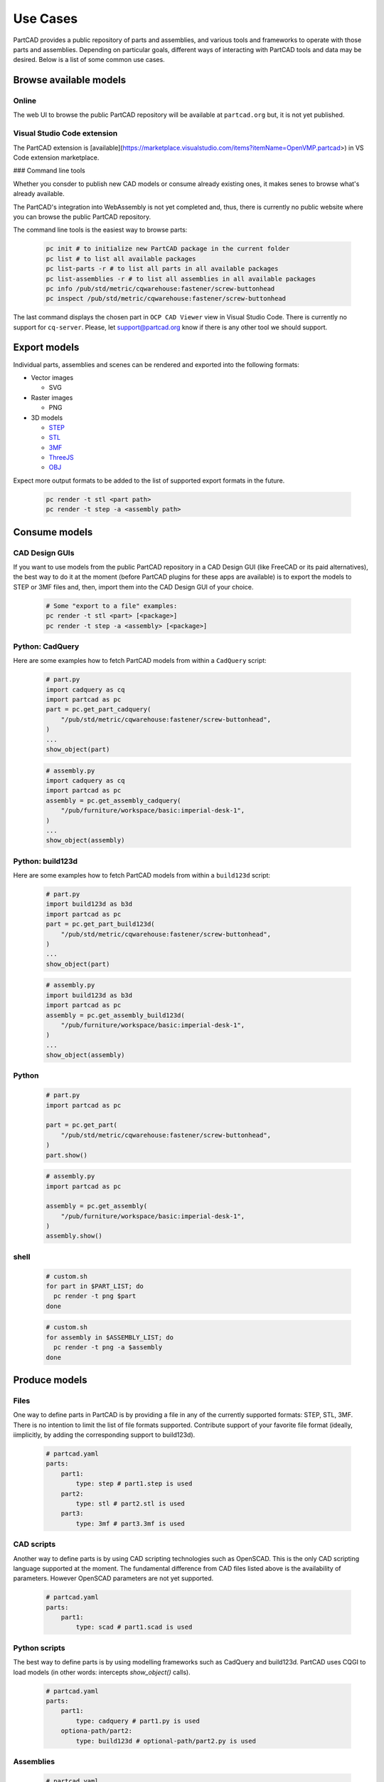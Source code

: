 Use Cases
#########

PartCAD provides a public repository of parts and assemblies, and various tools
and frameworks to operate with those parts and assemblies.
Depending on particular goals, different ways of interacting with PartCAD tools
and data may be desired. Below is a list of some common use cases.

=======================
Browse available models
=======================

Online
------

The web UI to browse the public PartCAD repository will be available at ``partcad.org`` but, it is not yet published.

Visual Studio Code extension
----------------------------

The PartCAD extension is
[available](https://marketplace.visualstudio.com/items?itemName=OpenVMP.partcad>)
in VS Code extension marketplace.

### Command line tools

Whether you consder to publish new CAD models or consume already existing ones,
it makes senes to browse what's already available.

The PartCAD's integration into WebAssembly is not yet completed and, thus, there
is currently no public website where you can browse the public PartCAD
repository.

The command line tools is the easiest way to browse parts:

  .. code-block:: shell

    pc init # to initialize new PartCAD package in the current folder
    pc list # to list all available packages
    pc list-parts -r # to list all parts in all available packages
    pc list-assemblies -r # to list all assemblies in all available packages
    pc info /pub/std/metric/cqwarehouse:fastener/screw-buttonhead
    pc inspect /pub/std/metric/cqwarehouse:fastener/screw-buttonhead

The last command displays the chosen part in
``OCP CAD Viewer`` view in Visual Studio Code.
There is currently no support for ``cq-server``.
Please, let `support@partcad.org <mailto:support@partcad.org>`_ know if there is
any other tool we should support.

=============
Export models
=============

Individual parts, assemblies and scenes can be rendered and exported into the
following formats:

- Vector images

  - SVG

- Raster images

  - PNG

- 3D models

  - `STEP <https://en.wikipedia.org/wiki/ISO_10303>`_
  - `STL <https://en.wikipedia.org/wiki/STL_(file_format)>`_
  - `3MF <https://en.wikipedia.org/wiki/3D_Manufacturing_Format>`_
  - `ThreeJS <https://en.wikipedia.org/wiki/Three.js>`_
  - `OBJ <https://en.wikipedia.org/wiki/Wavefront_.obj_file>`_

Expect more output formats to be added to the list of supported export formats
in the future.

  .. code-block:: shell

    pc render -t stl <part path>
    pc render -t step -a <assembly path>

==============
Consume models
==============

CAD Design GUIs
---------------

If you want to use models from the public PartCAD repository in a CAD Design GUI
(like FreeCAD or its paid alternatives), the best way to do it at the moment
(before PartCAD plugins for these apps are available) is to export the models to
STEP or 3MF files and, then, import them into the CAD Design GUI of your choice.

  .. code-block:: shell

    # Some "export to a file" examples:
    pc render -t stl <part> [<package>]
    pc render -t step -a <assembly> [<package>]

Python: CadQuery
----------------

Here are some examples how to fetch PartCAD models from within a ``CadQuery``
script:

  .. code-block:: python

    # part.py
    import cadquery as cq
    import partcad as pc
    part = pc.get_part_cadquery(
        "/pub/std/metric/cqwarehouse:fastener/screw-buttonhead",
    )
    ...
    show_object(part)

  .. code-block:: python

    # assembly.py
    import cadquery as cq
    import partcad as pc
    assembly = pc.get_assembly_cadquery(
        "/pub/furniture/workspace/basic:imperial-desk-1",
    )
    ...
    show_object(assembly)

Python: build123d
-----------------

Here are some examples how to fetch PartCAD models from within a ``build123d``
script:

  .. code-block:: python

    # part.py
    import build123d as b3d
    import partcad as pc
    part = pc.get_part_build123d(
        "/pub/std/metric/cqwarehouse:fastener/screw-buttonhead",
    )
    ...
    show_object(part)

  .. code-block:: python

    # assembly.py
    import build123d as b3d
    import partcad as pc
    assembly = pc.get_assembly_build123d(
        "/pub/furniture/workspace/basic:imperial-desk-1",
    )
    ...
    show_object(assembly)

Python
------


  .. code-block:: python

    # part.py
    import partcad as pc

    part = pc.get_part(
        "/pub/std/metric/cqwarehouse:fastener/screw-buttonhead",
    )
    part.show()

  .. code-block:: python

    # assembly.py
    import partcad as pc

    assembly = pc.get_assembly(
        "/pub/furniture/workspace/basic:imperial-desk-1",
    )
    assembly.show()


shell
-----

  .. code-block:: shell
 
    # custom.sh
    for part in $PART_LIST; do
      pc render -t png $part 
    done

  .. code-block:: shell
 
    # custom.sh
    for assembly in $ASSEMBLY_LIST; do
      pc render -t png -a $assembly 
    done

==============
Produce models
==============

Files
-----

One way to define parts in PartCAD is by providing a file in any of the currently
supported formats: STEP, STL, 3MF. There is no intention to limit the list of
file formats supported. Contribute support of your favorite file format
(ideally, iimplicitly, by adding the corresponding support to build123d).

   .. code-block:: yaml

    # partcad.yaml
    parts:
        part1:
            type: step # part1.step is used
        part2:
            type: stl # part2.stl is used
        part3:
            type: 3mf # part3.3mf is used

CAD scripts
-----------

Another way to define parts is by using CAD scripting technologies such
as OpenSCAD. This is the only CAD scripting language supported at the moment.
The fundamental difference from CAD files listed above is the availability of
parameters. However OpenSCAD parameters are not yet supported.

  .. code-block:: yaml

    # partcad.yaml
    parts:
        part1:
            type: scad # part1.scad is used


Python scripts
--------------

The best way to define parts is by using modelling frameworks such as
CadQuery and build123d. PartCAD uses CQGI to load models
(in other words: intercepts `show_object()` calls).

  .. code-block:: python

    # partcad.yaml
    parts:
        part1:
            type: cadquery # part1.py is used
        optiona-path/part2:
            type: build123d # optional-path/part2.py is used

Assemblies
----------

  .. code-block:: yaml

    # partcad.yaml
    assemblies:
        logo:
            type: assy

  .. code-block:: yaml

    # logo.assy
    links:
      - part: bone
        package: example_part_cadquery_logo
        location: [[0,0,0], [0,0,1], 0]
      - part: bone
        package: example_part_cadquery_logo
        location: [[0,0,-2.5], [0,0,1], -90]
      - part: head_half
        package: example_part_cadquery_logo
        name: head_half_1
        location: [[0,0,27.5], [0,0,1], 0]
      - part: head_half
        package: example_part_cadquery_logo
        name: head_half_2
        location: [[0,0,25], [0,0,1], -90]
      - part: bolt
        package: example_part_step
        location: [[0,0,7.5], [0,0,1], 0]

==============
Publish models
==============

It's very simple to publish your package to the public PartCAD repository.
First, publish your package as a repo on GitHub.
Then create a pull request in
`the public PartCAD repo <https://github.com/openvmp/partcad-index>`_
to add a reference to your package.

